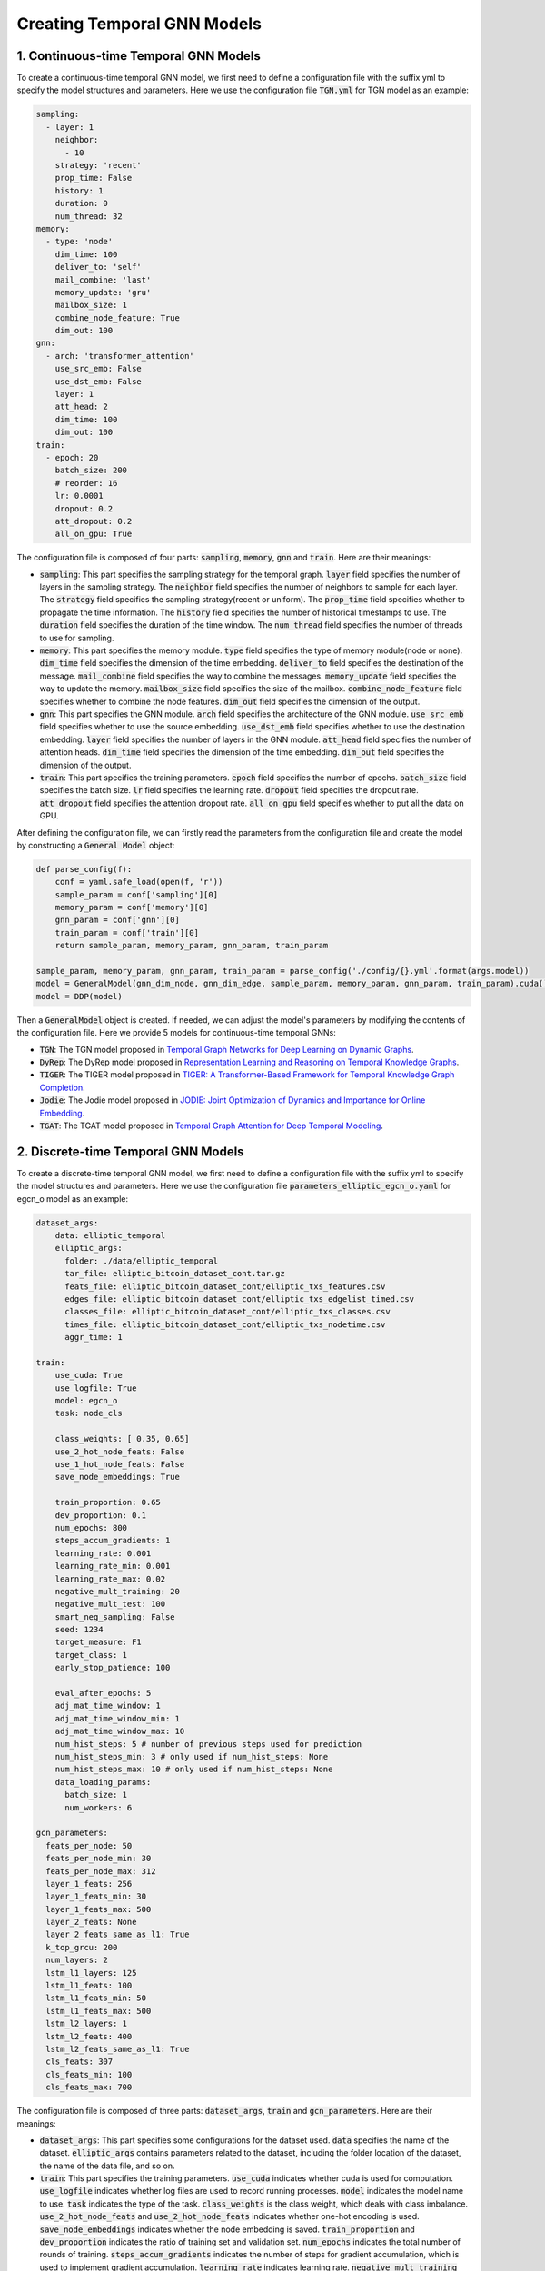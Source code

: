 Creating Temporal GNN Models
============================

1. Continuous-time Temporal GNN Models
--------------------------------------

To create a continuous-time temporal GNN model, we first need to define a configuration file with the suffix yml to specify the model structures and parameters. Here we use the configuration file :code:`TGN.yml` for TGN model as an example:

.. code-block:: yaml

    sampling:
      - layer: 1
        neighbor: 
          - 10
        strategy: 'recent'
        prop_time: False
        history: 1
        duration: 0
        num_thread: 32
    memory: 
      - type: 'node'
        dim_time: 100
        deliver_to: 'self'
        mail_combine: 'last'
        memory_update: 'gru'
        mailbox_size: 1
        combine_node_feature: True
        dim_out: 100
    gnn:
      - arch: 'transformer_attention'
        use_src_emb: False
        use_dst_emb: False
        layer: 1
        att_head: 2
        dim_time: 100
        dim_out: 100
    train:
      - epoch: 20
        batch_size: 200
        # reorder: 16
        lr: 0.0001
        dropout: 0.2
        att_dropout: 0.2
        all_on_gpu: True

The configuration file is composed of four parts: :code:`sampling`, :code:`memory`, :code:`gnn` and :code:`train`. Here are their meanings:

- :code:`sampling`: This part specifies the sampling strategy for the temporal graph. :code:`layer` field specifies the number of layers in the sampling strategy. The :code:`neighbor` field specifies the number of neighbors to sample for each layer. The :code:`strategy` field specifies the sampling strategy(recent or uniform). The :code:`prop_time` field specifies whether to propagate the time information. The :code:`history` field specifies the number of historical timestamps to use. The :code:`duration` field specifies the duration of the time window. The :code:`num_thread` field specifies the number of threads to use for sampling.
- :code:`memory`: This part specifies the memory module. :code:`type` field specifies the type of memory module(node or none). :code:`dim_time` field specifies the dimension of the time embedding. :code:`deliver_to` field specifies the destination of the message. :code:`mail_combine` field specifies the way to combine the messages. :code:`memory_update` field specifies the way to update the memory. :code:`mailbox_size` field specifies the size of the mailbox. :code:`combine_node_feature` field specifies whether to combine the node features. :code:`dim_out` field specifies the dimension of the output.
- :code:`gnn`: This part specifies the GNN module. :code:`arch` field specifies the architecture of the GNN module. :code:`use_src_emb` field specifies whether to use the source embedding. :code:`use_dst_emb` field specifies whether to use the destination embedding. :code:`layer` field specifies the number of layers in the GNN module. :code:`att_head` field specifies the number of attention heads. :code:`dim_time` field specifies the dimension of the time embedding. :code:`dim_out` field specifies the dimension of the output.
- :code:`train`: This part specifies the training parameters. :code:`epoch` field specifies the number of epochs. :code:`batch_size` field specifies the batch size. :code:`lr` field specifies the learning rate. :code:`dropout` field specifies the dropout rate. :code:`att_dropout` field specifies the attention dropout rate. :code:`all_on_gpu` field specifies whether to put all the data on GPU.

After defining the configuration file, we can firstly read the parameters from the configuration file and create the model by constructing a :code:`General Model` object:

.. code-block:: python

    def parse_config(f):
        conf = yaml.safe_load(open(f, 'r'))
        sample_param = conf['sampling'][0]
        memory_param = conf['memory'][0]
        gnn_param = conf['gnn'][0]
        train_param = conf['train'][0]
        return sample_param, memory_param, gnn_param, train_param
    
    sample_param, memory_param, gnn_param, train_param = parse_config('./config/{}.yml'.format(args.model))
    model = GeneralModel(gnn_dim_node, gnn_dim_edge, sample_param, memory_param, gnn_param, train_param).cuda()
    model = DDP(model)

Then a :code:`GeneralModel` object is created. If needed, we can adjust the model's parameters by modifying the contents of the configuration file. Here we provide 5 models for continuous-time temporal GNNs:

- :code:`TGN`: The TGN model proposed in `Temporal Graph Networks for Deep Learning on Dynamic Graphs <https://arxiv.org/abs/2006.10637>`__.
- :code:`DyRep`: The DyRep model proposed in `Representation Learning and Reasoning on Temporal Knowledge Graphs <https://arxiv.org/abs/1803.04051>`__.
- :code:`TIGER`: The TIGER model proposed in `TIGER: A Transformer-Based Framework for Temporal Knowledge Graph Completion <https://arxiv.org/abs/2302.06057>`__.
- :code:`Jodie`: The Jodie model proposed in `JODIE: Joint Optimization of Dynamics and Importance for Online Embedding <https://arxiv.org/abs/1908.01207>`__.
- :code:`TGAT`: The TGAT model proposed in `Temporal Graph Attention for Deep Temporal Modeling <https://arxiv.org/abs/2002.07962>`__.

2. Discrete-time Temporal GNN Models
------------------------------------

To create a discrete-time temporal GNN model, we first need to define a configuration file with the suffix yml to specify the model structures and parameters. Here we use the configuration file :code:`parameters_elliptic_egcn_o.yaml` for egcn_o model as an example:

.. code-block:: yaml

    dataset_args:
        data: elliptic_temporal
        elliptic_args:
          folder: ./data/elliptic_temporal
          tar_file: elliptic_bitcoin_dataset_cont.tar.gz
          feats_file: elliptic_bitcoin_dataset_cont/elliptic_txs_features.csv
          edges_file: elliptic_bitcoin_dataset_cont/elliptic_txs_edgelist_timed.csv
          classes_file: elliptic_bitcoin_dataset_cont/elliptic_txs_classes.csv
          times_file: elliptic_bitcoin_dataset_cont/elliptic_txs_nodetime.csv
          aggr_time: 1

    train:
        use_cuda: True
        use_logfile: True
        model: egcn_o
        task: node_cls

        class_weights: [ 0.35, 0.65]
        use_2_hot_node_feats: False
        use_1_hot_node_feats: False
        save_node_embeddings: True

        train_proportion: 0.65
        dev_proportion: 0.1
        num_epochs: 800
        steps_accum_gradients: 1
        learning_rate: 0.001
        learning_rate_min: 0.001
        learning_rate_max: 0.02
        negative_mult_training: 20
        negative_mult_test: 100
        smart_neg_sampling: False
        seed: 1234
        target_measure: F1
        target_class: 1
        early_stop_patience: 100

        eval_after_epochs: 5
        adj_mat_time_window: 1
        adj_mat_time_window_min: 1
        adj_mat_time_window_max: 10
        num_hist_steps: 5 # number of previous steps used for prediction
        num_hist_steps_min: 3 # only used if num_hist_steps: None
        num_hist_steps_max: 10 # only used if num_hist_steps: None
        data_loading_params:
          batch_size: 1
          num_workers: 6

    gcn_parameters:
      feats_per_node: 50
      feats_per_node_min: 30
      feats_per_node_max: 312
      layer_1_feats: 256
      layer_1_feats_min: 30
      layer_1_feats_max: 500
      layer_2_feats: None
      layer_2_feats_same_as_l1: True
      k_top_grcu: 200
      num_layers: 2
      lstm_l1_layers: 125
      lstm_l1_feats: 100
      lstm_l1_feats_min: 50
      lstm_l1_feats_max: 500
      lstm_l2_layers: 1
      lstm_l2_feats: 400
      lstm_l2_feats_same_as_l1: True
      cls_feats: 307
      cls_feats_min: 100
      cls_feats_max: 700

The configuration file is composed of three parts: :code:`dataset_args`, :code:`train` and :code:`gcn_parameters`. Here are their meanings:


- :code:`dataset_args`: This part specifies some configurations for the dataset used. :code:`data` specifies the name of the dataset. :code:`elliptic_args` contains parameters related to the dataset, including the folder location of the dataset, the name of the data file, and so on.
- :code:`train`: This part specifies the training parameters. :code:`use_cuda` indicates whether cuda is used for computation. :code:`use_logfile` indicates whether log files are used to record running processes. :code:`model` indicates the model name to use. :code:`task` indicates the type of the task. :code:`class_weights` is the class weight, which deals with class imbalance. :code:`use_2_hot_node_feats` and :code:`use_2_hot_node_feats` indicates whether one-hot encoding is used. :code:`save_node_embeddings` indicates whether the node embedding is saved. :code:`train_proportion` and :code:`dev_proportion` indicates the ratio of training set and validation set. :code:`num_epochs` indicates the total number of rounds of training. :code:`steps_accum_gradients` indicates the number of steps for gradient accumulation, which is used to implement gradient accumulation. :code:`learning_rate` indicates learning rate. :code:`negative_mult_training` and :code:`negative_mult_test` indicates the multiple of negative sampling at training and test time. :code:`smart_neg_sampling` indicates whether to use negative-only sampling. :code:`seed` indicates the random number seed. :code:`target_measure` and :code:`target_class` denote the target evaluation metric and target category respectively. :code:`early_stop_patience` is the patience value of early stopping, stopping the training if the performance on the validation set does not improve within a certain number of rounds. :code:`eval_after_epochs` indicates how many rounds the evaluation should be performed. :code:`adj_mat_time_window` indicates the time window of the adjacency matrix. :code:`num_hist_steps` indicates the number of historical steps used for prediction. :code:`data_loading_params` indicates data loading parameters, including batch size and number of worker threads.
- :code:`gcn_parameters`: This part specifies the GCN module.These include the number of features per node, the number of features per layer, and the parameters of the LSTM layer. Notice that there are parameters with the suffixes min and max, which means that the parameter values will be randomly generated between min and max based on the random number seed.

After defining the configuration file, we can firstly read the parameters from the configuration file and create a GNN model that supports partition parallelism and use it for later training:

.. code-block:: python

    def create_parser():
        parser = argparse.ArgumentParser(formatter_class=argparse.RawTextHelpFormatter)
        parser.add_argument('--config_file', default='experiments/parameters_elliptic_egcn_o.yaml', type=argparse.FileType(mode='r'), help='optional, yaml file containing parameters to be used, overrides command line parameters')
        parser.add_argument('--gpu', default=0, type=int, help='gpu id')

        return parser

    def parse_args(parser):
        args = parser.parse_args()
        if args.config_file:
            data = yaml.load(args.config_file, Loader=yaml.FullLoader)
            delattr(args, 'config_file')
            arg_dict = args.__dict__
            for key, value in data.items():
                arg_dict[key] = value
        if args.model in ['dysat', 'gcrn']:
            return args

        args.learning_rate = random_param_value(args.learning_rate, args.learning_rate_min, args.learning_rate_max, type='logscale')
        args.num_hist_steps = random_param_value(args.num_hist_steps, args.num_hist_steps_min, args.num_hist_steps_max, type='int')
        args.gcn_parameters['feats_per_node'] = random_param_value(args.gcn_parameters['feats_per_node'], args.gcn_parameters['feats_per_node_min'], args.gcn_parameters['feats_per_node_max'], type='int')
        args.gcn_parameters['layer_1_feats'] = random_param_value(args.gcn_parameters['layer_1_feats'], args.gcn_parameters['layer_1_feats_min'], args.gcn_parameters['layer_1_feats_max'], type='int')
        if args.gcn_parameters['layer_2_feats_same_as_l1'] or args.gcn_parameters['layer_2_feats_same_as_l1'].lower()=='true':
            args.gcn_parameters['layer_2_feats'] = args.gcn_parameters['layer_1_feats']
        else:
            args.gcn_parameters['layer_2_feats'] = random_param_value(args.gcn_parameters['layer_2_feats'], args.gcn_parameters['layer_1_feats_min'], args.gcn_parameters['layer_1_feats_max'], type='int')
        args.gcn_parameters['lstm_l1_feats'] = random_param_value(args.gcn_parameters['lstm_l1_feats'], args.gcn_parameters['lstm_l1_feats_min'], args.gcn_parameters['lstm_l1_feats_max'], type='int')
        if args.gcn_parameters['lstm_l2_feats_same_as_l1'] or args.gcn_parameters['lstm_l2_feats_same_as_l1'].lower()=='true':
            args.gcn_parameters['lstm_l2_feats'] = args.gcn_parameters['lstm_l1_feats']
        else:
            args.gcn_parameters['lstm_l2_feats'] = random_param_value(args.gcn_parameters['lstm_l2_feats'], args.gcn_parameters['lstm_l1_feats_min'], args.gcn_parameters['lstm_l1_feats_max'], type='int')
        args.gcn_parameters['cls_feats'] = random_param_value(args.gcn_parameters['cls_feats'], args.gcn_parameters['cls_feats_min'], args.gcn_parameters['cls_feats_max'], type='int')

        return args

        parser = u.create_parser()
        args = u.parse_args(parser)

        sync_gnn = build_model(args, graph=g, group=group)

Then a :code:`build_model` object is created. If needed, we can adjust the model's parameters by modifying the contents of the configuration file. Here we provide 4 models for discrete-time temporal GNNs:

- :code:`EloveGCN`: The EGCN model proposed in `Evolving graph convolutional networks for dynamic graphs <https://ojs.aaai.org/index.php/AAAI/article/download/5984/5840>`__.
- :code:`DySAT`: The DySAT model proposed in `Deep neural representation learning on dynamic graphs via self-attention networks <https://sci-hub.yncjkj.com/10.1145/3336191.3371845>`__.
- :code:`GCRN`: The GCRN model proposed in `Structured sequence modeling with graph convolutional recurrent networks <https://arxiv.dosf.top/pdf/1612.07659.pdf>`__.
- :code:`TGCN`: The TGCN model proposed in `Tag graph convolutional network for tag-aware recommendation <https://xinxin-me.github.io/papers/TGCN.pdf>`__.

